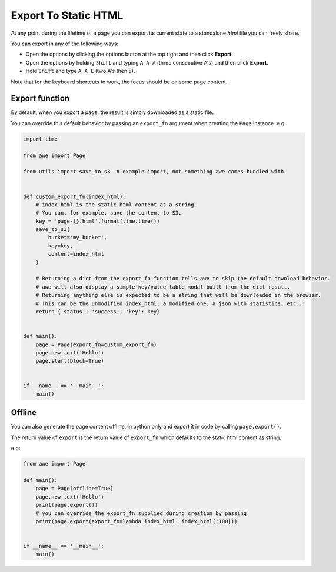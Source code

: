 Export To Static HTML
=====================

At any point during the lifetime of a page you can export its current state to a standalone `html` file you can
freely share.

You can export in any of the following ways:

* Open the options by clicking the options button at the top right and then click **Export**.
* Open the options by holding ``Shift`` and typing ``A A A`` (three consecutive A's) and then click **Export**.
* Hold ``Shift`` and type ``A A E`` (two A's then E).

Note that for the keyboard shortcuts to work, the focus should be on some page content.

Export function
---------------

By default, when you export a page, the result is simply downloaded as a static file.

You can override this default behavior by passing an ``export_fn`` argument when creating the ``Page`` instance. e.g:

.. code-block:: python

    import time

    from awe import Page

    from utils import save_to_s3  # example import, not something awe comes bundled with


    def custom_export_fn(index_html):
        # index_html is the static html content as a string.
        # You can, for example, save the content to S3.
        key = 'page-{}.html'.format(time.time())
        save_to_s3(
            bucket='my_bucket',
            key=key,
            content=index_html
        )

        # Returning a dict from the export_fn function tells awe to skip the default download behavior.
        # awe will also display a simple key/value table modal built from the dict result.
        # Returning anything else is expected to be a string that will be downloaded in the browser.
        # This can be the unmodified index_html, a modified one, a json with statistics, etc...
        return {'status': 'success', 'key': key}


    def main():
        page = Page(export_fn=custom_export_fn)
        page.new_text('Hello')
        page.start(block=True)


    if __name__ == '__main__':
        main()

Offline
-------

You can also generate the page content offline, in python only and export it in code by calling ``page.export()``.

The return value of ``export`` is the return value of ``export_fn`` which defaults to the static html content as string.

e.g:

.. code-block:: python

    from awe import Page

    def main():
        page = Page(offline=True)
        page.new_text('Hello')
        print(page.export())
        # you can override the export_fn supplied during creation by passing
        print(page.export(export_fn=lambda index_html: index_html[:100]))


    if __name__ == '__main__':
        main()
